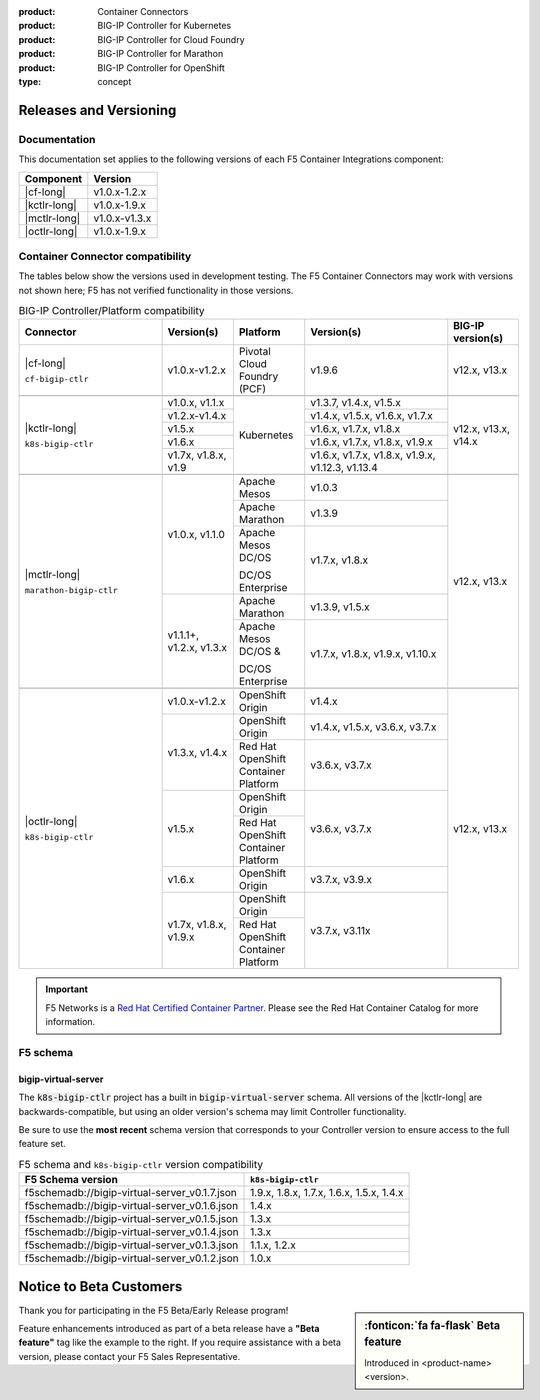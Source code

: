 :product: Container Connectors
:product: BIG-IP Controller for Kubernetes
:product: BIG-IP Controller for Cloud Foundry
:product: BIG-IP Controller for Marathon
:product: BIG-IP Controller for OpenShift
:type: concept

.. _f5-csi_support-matrix:

Releases and Versioning
=======================

Documentation
-------------

This documentation set applies to the following versions of each F5 Container Integrations component:

===================         ==============
Component                   Version
===================         ==============
|cf-long|                   v1.0.x-1.2.x
|kctlr-long|                v1.0.x-1.9.x
|mctlr-long|                v1.0.x-v1.3.x
|octlr-long|                v1.0.x-1.9.x
===================         ==============

.. _connector compatibility:

Container Connector compatibility
---------------------------------

The tables below show the versions used in development testing. The F5 Container Connectors may work with versions not shown here; F5 has not verified functionality in those versions. 

.. table:: BIG-IP Controller/Platform compatibility
   :widths: 4 2 2 4 2

   +--------------------------+-----------------------+--------------------------------------------+--------------------------------------------+--------------------------+
   | Connector                | Version(s)            | Platform                                   | Version(s)                                 | BIG-IP version(s)        |
   +==========================+=======================+============================================+============================================+==========================+
   | |cf-long|                | v1.0.x-v1.2.x         | Pivotal Cloud Foundry (PCF)                | v1.9.6                                     | v12.x, v13.x             |
   |                          |                       |                                            |                                            |                          |
   | ``cf-bigip-ctlr``        |                       |                                            |                                            |                          |
   +--------------------------+-----------------------+--------------------------------------------+--------------------------------------------+--------------------------+
   |                                                                                                                                                                       |
   +--------------------------+-----------------------+--------------------------------------------+--------------------------------------------+--------------------------+
   | |kctlr-long|             | v1.0.x, v1.1.x        | Kubernetes                                 | v1.3.7, v1.4.x, v1.5.x                     | v12.x, v13.x, v14.x      |
   |                          +-----------------------+                                            +--------------------------------------------+                          |
   | ``k8s-bigip-ctlr``       | v1.2.x-v1.4.x         |                                            | v1.4.x, v1.5.x, v1.6.x, v1.7.x             |                          |
   |                          +-----------------------+                                            +--------------------------------------------+                          |
   |                          | v1.5.x                |                                            | v1.6.x, v1.7.x, v1.8.x                     |                          |
   |                          +-----------------------+                                            +--------------------------------------------+                          |
   |                          | v1.6.x                |                                            | v1.6.x, v1.7.x, v1.8.x, v1.9.x             |                          |
   |                          +-----------------------+                                            +--------------------------------------------+                          |
   |                          | v1.7x, v1.8.x, v1.9   |                                            | v1.6.x, v1.7.x, v1.8.x, v1.9.x,            |                          | 
   |                          |                       |                                            | v1.12.3, v1.13.4                           |                          |
   +--------------------------+-----------------------+--------------------------------------------+--------------------------------------------+--------------------------+
   |                                                                                                                                                                       |
   +--------------------------+-----------------------+--------------------------------------------+--------------------------------------------+--------------------------+
   | |mctlr-long|             | v1.0.x, v1.1.0        | Apache Mesos                               | v1.0.3                                     | v12.x, v13.x             |
   |                          |                       +--------------------------------------------+--------------------------------------------+                          |
   | ``marathon-bigip-ctlr``  |                       | Apache Marathon                            | v1.3.9                                     |                          |
   |                          |                       +--------------------------------------------+--------------------------------------------+                          |
   |                          |                       | Apache Mesos DC/OS                         | v1.7.x, v1.8.x                             |                          |
   |                          |                       |                                            |                                            |                          |
   |                          |                       | DC/OS Enterprise                           |                                            |                          |
   |                          +-----------------------+--------------------------------------------+--------------------------------------------+                          |
   |                          | v1.1.1+, v1.2.x,      | Apache Marathon                            | v1.3.9, v1.5.x                             |                          |
   |                          | v1.3.x                +--------------------------------------------+--------------------------------------------+                          |
   |                          |                       | Apache Mesos DC/OS &                       | v1.7.x, v1.8.x, v1.9.x,                    |                          |
   |                          |                       |                                            | v1.10.x                                    |                          |
   |                          |                       | DC/OS Enterprise                           |                                            |                          |
   +--------------------------+-----------------------+--------------------------------------------+--------------------------------------------+--------------------------+
   |                                                                                                                                                                       |
   +--------------------------+-----------------------+--------------------------------------------+--------------------------------------------+--------------------------+
   | |octlr-long|             | v1.0.x-v1.2.x         | OpenShift Origin                           | v1.4.x                                     | v12.x, v13.x             |
   |                          +-----------------------+--------------------------------------------+--------------------------------------------+                          |
   | ``k8s-bigip-ctlr``       | v1.3.x, v1.4.x        | OpenShift Origin                           | v1.4.x, v1.5.x, v3.6.x, v3.7.x             |                          |
   |                          |                       +--------------------------------------------+--------------------------------------------+                          |
   |                          |                       | Red Hat OpenShift Container Platform       | v3.6.x, v3.7.x                             |                          |
   |                          +-----------------------+--------------------------------------------+--------------------------------------------+                          |
   |                          | v1.5.x                | OpenShift Origin                           | v3.6.x, v3.7.x                             |                          |
   |                          |                       +--------------------------------------------+                                            |                          |
   |                          |                       | Red Hat OpenShift Container Platform       |                                            |                          |
   |                          +-----------------------+--------------------------------------------+--------------------------------------------+                          |
   |                          | v1.6.x                | OpenShift Origin                           | v3.7.x, v3.9.x                             |                          |
   |                          +-----------------------+--------------------------------------------+--------------------------------------------+                          |
   |                          | v1.7x, v1.8.x, v1.9.x | OpenShift Origin                           | v3.7.x, v3.11x                             |                          |
   |                          |                       +--------------------------------------------+                                            |                          |
   |                          |                       | Red Hat OpenShift Container Platform       |                                            |                          |
   +--------------------------+-----------------------+--------------------------------------------+--------------------------------------------+--------------------------+

.. important::

   F5 Networks is a `Red Hat Certified Container Partner <https://access.redhat.com/containers/#/vendor/f5networks>`_. Please see the Red Hat Container Catalog for more information.


F5 schema
---------

bigip-virtual-server
````````````````````

The :code:`k8s-bigip-ctlr` project has a built in :code:`bigip-virtual-server` schema.
All versions of the |kctlr-long| are backwards-compatible, but using an older version's schema may limit Controller functionality.

Be sure to use the **most recent** schema version that corresponds to your Controller version to ensure access to the full feature set.

.. _schema-table:

.. table:: F5 schema and ``k8s-bigip-ctlr`` version compatibility

   =============================================== =====================
   F5 Schema version                               ``k8s-bigip-ctlr``
   =============================================== =====================
   f5schemadb://bigip-virtual-server_v0.1.7.json   1.9.x, 1.8.x, 1.7.x, 
                                                   1.6.x, 1.5.x, 1.4.x
   ----------------------------------------------- ---------------------
   f5schemadb://bigip-virtual-server_v0.1.6.json   1.4.x
   ----------------------------------------------- ---------------------
   f5schemadb://bigip-virtual-server_v0.1.5.json   1.3.x
   ----------------------------------------------- ---------------------
   f5schemadb://bigip-virtual-server_v0.1.4.json   1.3.x
   ----------------------------------------------- ---------------------
   f5schemadb://bigip-virtual-server_v0.1.3.json   1.1.x, 1.2.x
   ----------------------------------------------- ---------------------
   f5schemadb://bigip-virtual-server_v0.1.2.json   1.0.x
   =============================================== =====================


Notice to Beta Customers
========================

.. sidebar:: :fonticon:`fa fa-flask` **Beta feature**

   Introduced in <product-name> <version>.

Thank you for participating in the F5 Beta/Early Release program!

Feature enhancements introduced as part of a beta release have a **"Beta feature"** tag like the example to the right.
If you require assistance with a beta version, please contact your F5 Sales Representative.

